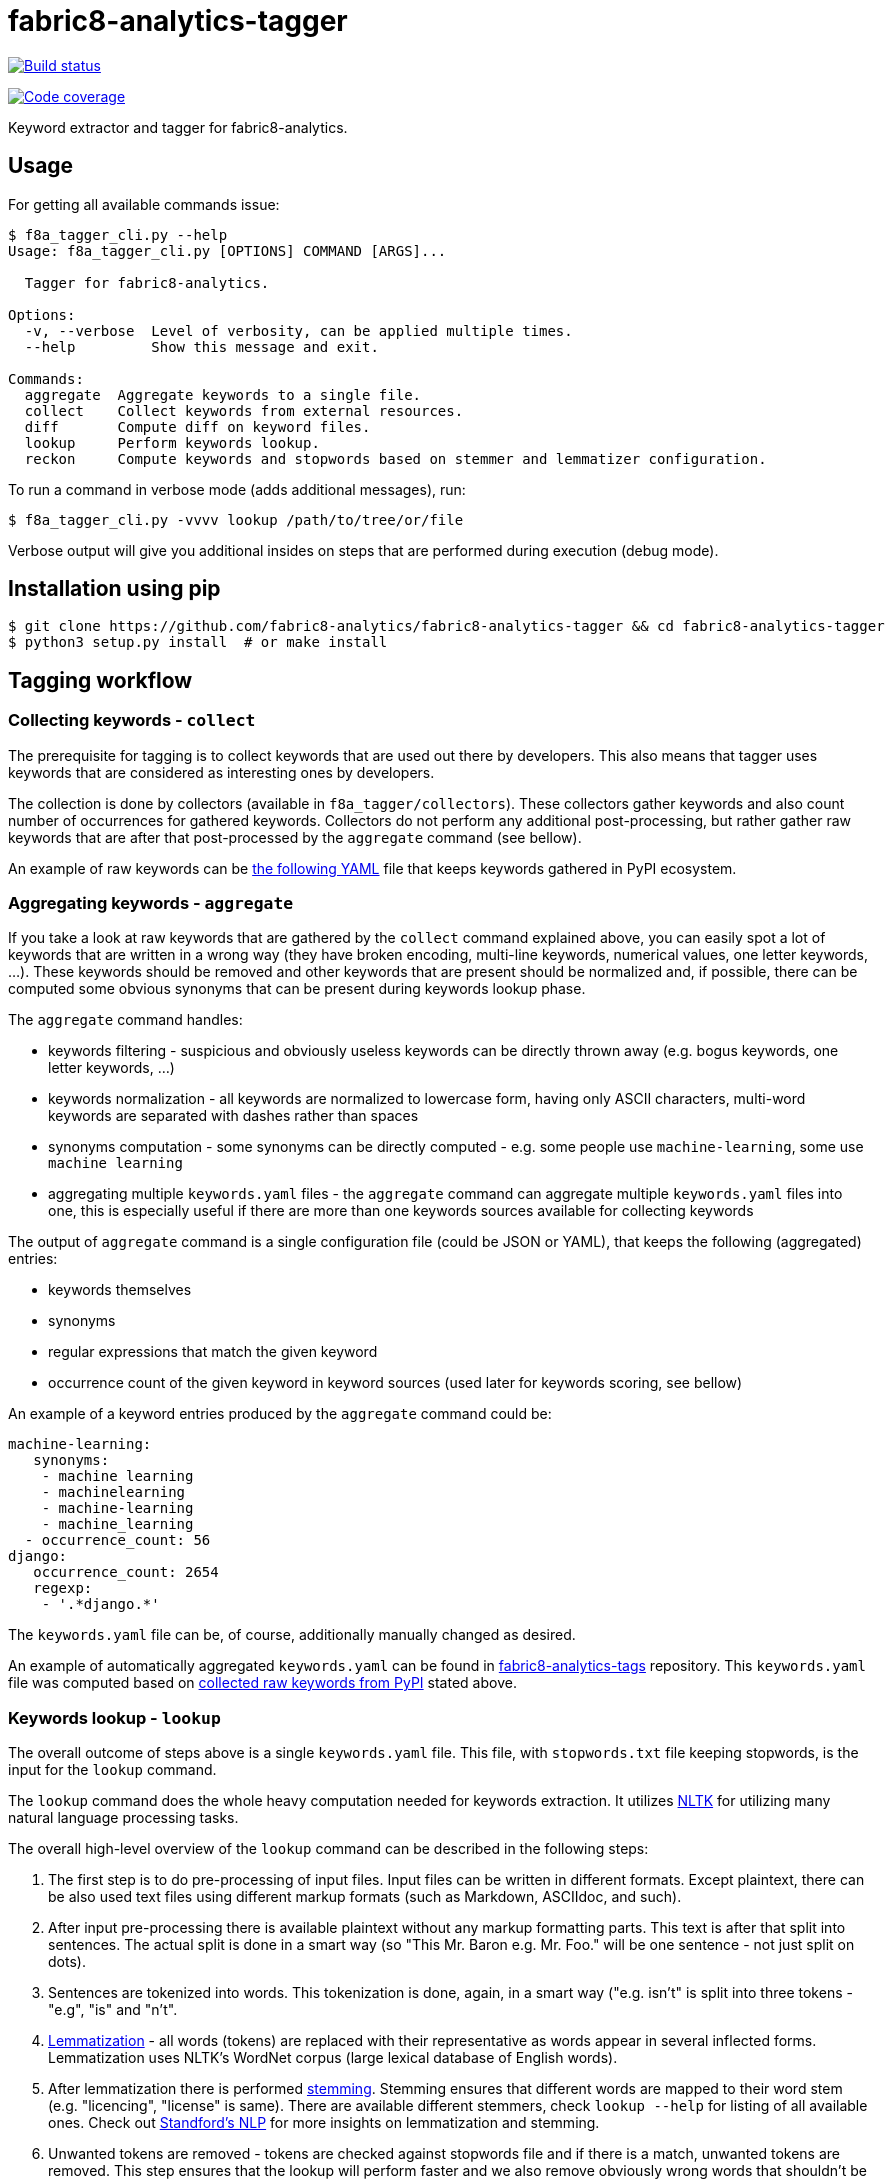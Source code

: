 fabric8-analytics-tagger
========================

image:https://ci.centos.org/view/Devtools/job/devtools-fabric8-analytics-tagger-fabric8-analytics/badge/icon[Build status, link="https://ci.centos.org/view/Devtools/job/devtools-fabric8-analytics-tagger-fabric8-analytics/"]

image:https://codecov.io/gh/fabric8-analytics/fabric8-analytics-tagger/branch/master/graph/badge.svg[Code coverage, link="https://codecov.io/gh/fabric8-analytics/fabric8-analytics-tagger"]

Keyword extractor and tagger for fabric8-analytics.

== Usage

For getting all available commands issue:

```
$ f8a_tagger_cli.py --help
Usage: f8a_tagger_cli.py [OPTIONS] COMMAND [ARGS]...

  Tagger for fabric8-analytics.

Options:
  -v, --verbose  Level of verbosity, can be applied multiple times.
  --help         Show this message and exit.

Commands:
  aggregate  Aggregate keywords to a single file.
  collect    Collect keywords from external resources.
  diff       Compute diff on keyword files.
  lookup     Perform keywords lookup.
  reckon     Compute keywords and stopwords based on stemmer and lemmatizer configuration.
```

To run a command in verbose mode (adds additional messages), run:

```sh
$ f8a_tagger_cli.py -vvvv lookup /path/to/tree/or/file
```

Verbose output will give you additional insides on steps that are performed during execution (debug mode).

== Installation using pip

```sh
$ git clone https://github.com/fabric8-analytics/fabric8-analytics-tagger && cd fabric8-analytics-tagger
$ python3 setup.py install  # or make install
```

== Tagging workflow

=== Collecting keywords - `collect`

The prerequisite for tagging is to collect keywords that are used out there by developers. This also means that tagger uses keywords that are considered as interesting ones by developers.

The collection is done by collectors (available in `f8a_tagger/collectors`). These collectors gather keywords and also count number of occurrences for gathered keywords. Collectors do not perform any additional post-processing, but rather gather raw keywords that are after that post-processed by the `aggregate` command (see bellow).

An example of raw keywords can be link:https://github.com/fabric8-analytics/fabric8-analytics-tags/blob/master/raw/pypi_tags.yaml[the following YAML] file that keeps keywords gathered in PyPI ecosystem.

=== Aggregating keywords - `aggregate`

If you take a look at raw keywords that are gathered by the `collect` command explained above, you can easily spot a lot of keywords that are written in a wrong way (they have broken encoding, multi-line keywords, numerical values, one letter keywords, ...). These keywords should be removed and other keywords that are present should be normalized and, if possible, there can be computed some obvious synonyms that can be present during keywords lookup phase.

The `aggregate` command handles:

* keywords filtering - suspicious and obviously useless keywords can be directly thrown away (e.g. bogus keywords, one letter keywords, ...)
* keywords normalization - all keywords are normalized to lowercase form, having only ASCII characters, multi-word keywords are separated with dashes rather than spaces
* synonyms computation - some synonyms can be directly computed - e.g. some people use `machine-learning`, some use `machine learning`
* aggregating multiple `keywords.yaml` files - the `aggregate` command can aggregate multiple `keywords.yaml` files into one, this is especially useful if there are more than one keywords sources available for collecting keywords

The output of `aggregate` command is a single configuration file (could be JSON or YAML), that keeps the following (aggregated) entries:

* keywords themselves
* synonyms
* regular expressions that match the given keyword
* occurrence count of the given keyword in keyword sources (used later for keywords scoring, see bellow)

An example of a keyword entries produced by the `aggregate` command could be:

```yaml
machine-learning:
   synonyms:
    - machine learning
    - machinelearning
    - machine-learning
    - machine_learning
  - occurrence_count: 56
django:
   occurrence_count: 2654
   regexp:
    - '.*django.*'
```

The `keywords.yaml` file can be, of course, additionally manually changed as desired.

An example of automatically aggregated `keywords.yaml` can be found in link:https://github.com/fabric8-analytics/fabric8-analytics-tags/blob/master/pypi_tags.yaml[fabric8-analytics-tags] repository. This `keywords.yaml` file was computed based on link:https://github.com/fabric8-analytics/fabric8-analytics-tags/blob/master/raw/pypi_tags.yaml[collected raw keywords from PyPI] stated above.

=== Keywords lookup - `lookup`

The overall outcome of steps above is a single `keywords.yaml` file. This file, with `stopwords.txt` file keeping stopwords, is the input for the `lookup` command.

The `lookup` command does the whole heavy computation needed for keywords extraction. It utilizes link:http://www.nltk.org/[NLTK] for utilizing many natural language processing tasks.

The overall high-level overview of the `lookup` command can be described in the following steps:

1. The first step is to do pre-processing of input files. Input files can be written in different formats. Except plaintext, there can be also used text files using different markup formats (such as Markdown, ASCIIdoc, and such).

2. After input pre-processing there is available plaintext without any markup formatting parts. This text is after that split into sentences. The actual split is done in a smart way (so "This Mr. Baron e.g. Mr. Foo." will be one sentence - not just split on dots).

3. Sentences are tokenized into words. This tokenization is done, again, in a smart way ("e.g. isn't" is split into three tokens - "e.g", "is" and "n't".

4. link:https://en.wikipedia.org/wiki/Lemmatisation[Lemmatization] - all words (tokens) are replaced with their representative as words appear in several inflected forms. Lemmatization uses NLTK's WordNet corpus (large lexical database of English words).

5. After lemmatization there is performed link:https://en.wikipedia.org/wiki/Stemming[stemming]. Stemming ensures that different words are mapped to their word stem (e.g. "licencing", "license" is same). There are available different stemmers, check `lookup --help` for listing of all available ones. Check out link:https://nlp.stanford.edu/IR-book/html/htmledition/stemming-and-lemmatization-1.html[Standford's NLP] for more insights on lemmatization and stemming.

6. Unwanted tokens are removed - tokens are checked against stopwords file and if there is a match, unwanted tokens are removed. This step ensures that the lookup will perform faster and we also remove obviously wrong words that shouldn't be marked as keywords (words with high entropy).

7. There are calculated ngrams for multi-word keywords by systematically concatenating tokens (e.g. tokens `["this", "is", "machine", "learning"]` with ngram size equal to 2 create the following tokens: `["this", "is", "machine", "learning", "this is", "is machine", "machine learning"]`. This step ensures that there can be performed lookup of multi-word keywords (such as "machine learning"). The actual ngrams size (bigrams, trigrams) is determined by `keywords.yaml` configuration file (based on synonyms), but can be explicitly stated using `--ngram-size` option.

8. Actual lookup against `keywords.yaml` configuration file. Constructed array of tokens with ngrams is checked against `keywords.yaml` file. The output of this step is an array of found keywords during keywords mining.

9. The last step performs scoring on found keywords based on their relevance in the system (based on occurrence count of the found keyword and occurrence count in the text).

You can watch check output of all steps by running tagger in debug mode by supplying multiple `--verbose` command line options. In that case tagger will report what steps are performed, what is input and the outcome. This can also help you when debugging what is going on when using tagger.

=== Working with keywords.yaml and stopwords

There are prepared few commands that can make your life easier when working with keywords database.

==== Using `reckon` command

This command will apply lemmatization and stemming on your `keywords.yaml` and `stopwords.txt` files. The output is after that printed to you to check form of keywords and stopwords that will be used during lookup (in respect to lemmatization and stemming).

Check `reckon --help` for more info on available options.

==== Using `diff` command

The `diff` command will give you an overview what has changed in keywords.yaml file. It simply prints added synonyms and regular expressions that differ in `keywords.yaml` files. Also there are reported missing/added keywords to help you see changes in your configuration files.

== Configuration files

=== keywords.yaml

File `keywords.yaml` keeps all keywords that are in a form of:

```yaml
keyword:
  occurrence_count: 42
  synonyms:
    - list
    - of
    - synonyms
  regexp:
    - 'list.*'
    - 'o{1}f{1}'
    - 'regular[ _-]expressions?'
```

A keyword is a key to dictionary containing additional fields:

 * synonyms - for list of synonyms to the given keyword
 * regexp - for list of regular expressions that match the given keyword
 * occurrence_count - number of times the given keyword was found in the external source (helping with keywords scoring)

For example, if you would like to define keyword `django` that matches all words that contain "`django`", just define:

```yaml
django:
  occurrence_count: 1339
  regexp:
    - '.*django.*'
```

Another example demonstrates synonyms. To define synonyms IP, IPv4 and IPv6 as synonyms to networking, just define the following entry:

```yaml
networking:
  synonyms:
    - ip
    - ipv4
    - ipv6
```

Regular expressions conform to link:https://docs.python.org/3/library/re.html[Python regular expressions].

=== stopwords.txt

This file contains all stopwords (words that should be left out from text analysis) in raw/plaintext and regular expression format. All stopwords are listed one per line.

An example of stopwords file keeping stopwords ("would", "should" and "are"):

```
would
should
are
```

There can be also specified regular expression that describe stopwords.

An example of regular expression stopwords:

```
re: [0-9][0-9]*
re: https?://[a-zA-Z0-9][a-zA-Z0-9.]*.[a-z]{2,3}
```

In the example above, there are listed two regular expressions to define stopwords. The first one defines stopwords that consist purely of integer numbers (any integer number will be dropped from textual analysis). The latter example filters out any URL (the regexp is simplified).

Regular expressions conforms to link:https://docs.python.org/3/library/re.html[Python regular expressions].

== Development environment

If you would like to set up a virtualenv for your environment, just issue prepared `make venv` Make target:
```sh
$ make venv
```

After this command, there should be available virtual environment that can be accessed using:

```sh
$ source venv/bin/activate
```

And exited using:

```sh
$ deactivate
```

To run checks, issue `make check` command:

```sh
$ make check
```

The check Make target runs a set of linters provided by link:https://coala.io/[Coala]; there is also run `pylint`, `pydocstyle`. To execute only desired linter, run appropriate Make target:

```sh
$ make coala
$ make pylint
$ make pydocstyle
```

== Evaluating accuracy

Tagger does not use any machine learning technique to gather keywords. All steps correspond to data mining techniques so there is no "accuracy" that could be evaluated. Tagger simply checks for important, key words that are relevant (low entropy). The overall quality of keywords found is equal to quality of `keywords.yaml` file.

== Practices

* all collectors should receive a set of keywords that are all lowercase
* the only delimiter that is allowed for multi word keywords is a dash (`-`), all spaces should be replaced with dash
* synonyms for multi word keywords are automatically created in aggregate command, if requested

== README.json

README.json is a format introduced by one task (`GitReadmeCollectorTask`) present in fabric8-analytics-worker. The structure of document is described by one JSON file containing two keys:

 * `content` - raw content of README file
 * `type` - content type that can be markdown, ReStructuredText, ... (see `f8a_tagger.parsers.abstract` for more info)

== Parsers

Parsers are used to transform README.json files to plaintext files. Their main goal is to remove any markup specific annotations and provide just plaintext that can be directly used for additional text processing.

You can see implementation of parsers in the `f8a_tagger/parsers` directory.

== Collectors

There is also present a set of collectors that collect keywords/topics/tags from various external resources such as PyPI, Maven central and such. These collectors produce a list of keywords with they occurrence count that can be later on used for keywords extraction.

All collectors are present under `f8a_tagger/collectors` package.

== Coding standards

You can use scripts `run-linter.sh` and `check-docstyle.sh` to check if the code follows https://www.python.org/dev/peps/pep-0008/[PEP 8] and https://www.python.org/dev/peps/pep-0257/[PEP 257] coding standards. These scripts can be run w/o any arguments:

----
./run-linter.sh
./check-docstyle.sh
----

The first script checks the indentation, line lengths, variable names, white space around operators etc. The second
script checks all documentation strings - its presence and format. Please fix any warnings and errors reported by these
scripts.

== Code complexity measurement

The scripts `measure-cyclomatic-complexity.sh` and `measure-maintainability-index.sh` are used to measure code complexity. These scripts can be run w/o any arguments:

----
./measure-cyclomatic-complexity.sh
./measure-maintainability-index.sh
----

The first script measures cyclomatic complexity of all Python sources found in the repository. Please see https://radon.readthedocs.io/en/latest/commandline.html#the-cc-command[this table] for further explanation how to comprehend the results.

The second script measures maintainability index of all Python sources found in the repository. Please see https://radon.readthedocs.io/en/latest/commandline.html#the-mi-command[the following link] with explanation of this measurement.

== Check for scripts written in BASH

The script named `check-bashscripts.sh` can be used to check all BASH scripts (in fact: all files with the `.sh` extension) for various possible issues, incompatibilies, and caveats. This script can be run w/o any arguments:

----
./check-bashscripts.sh
----

Please see https://github.com/koalaman/shellcheck[the following link] for further explanation, how the ShellCheck works and which issues can be detected.
